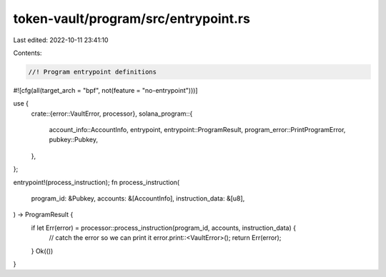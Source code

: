 token-vault/program/src/entrypoint.rs
=====================================

Last edited: 2022-10-11 23:41:10

Contents:

.. code-block:: rs

    //! Program entrypoint definitions

#![cfg(all(target_arch = "bpf", not(feature = "no-entrypoint")))]

use {
    crate::{error::VaultError, processor},
    solana_program::{
        account_info::AccountInfo, entrypoint, entrypoint::ProgramResult,
        program_error::PrintProgramError, pubkey::Pubkey,
    },
};

entrypoint!(process_instruction);
fn process_instruction(
    program_id: &Pubkey,
    accounts: &[AccountInfo],
    instruction_data: &[u8],
) -> ProgramResult {
    if let Err(error) = processor::process_instruction(program_id, accounts, instruction_data) {
        // catch the error so we can print it
        error.print::<VaultError>();
        return Err(error);
    }
    Ok(())
}


